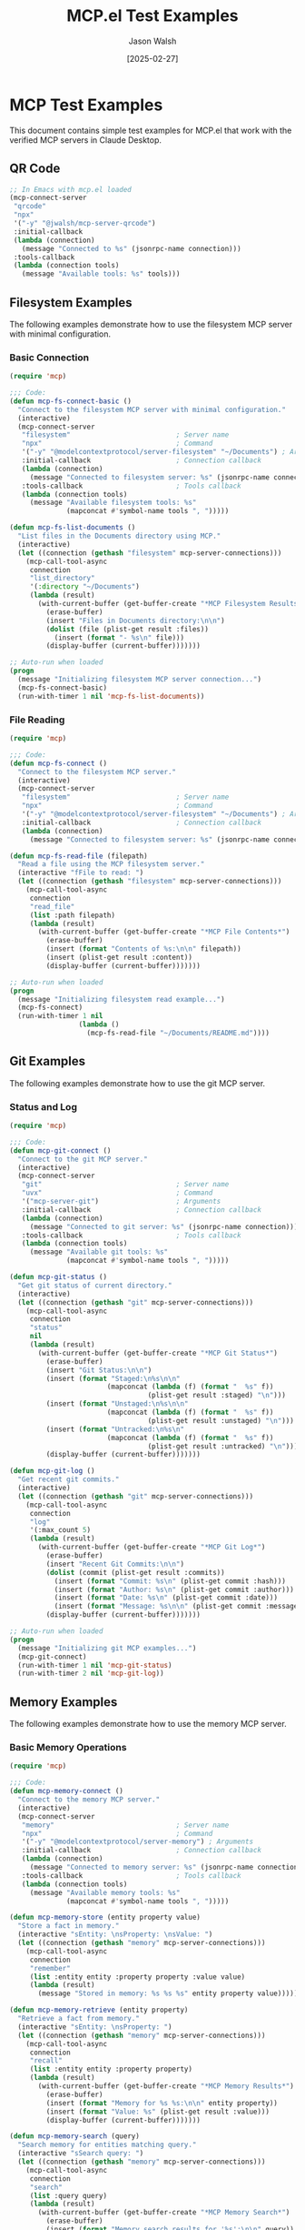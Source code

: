 #+TITLE: MCP.el Test Examples
#+AUTHOR: Jason Walsh
#+DATE: [2025-02-27]
#+PROPERTY: header-args:emacs-lisp :tangle generated/examples/%.el :mkdirp t

* MCP Test Examples

This document contains simple test examples for MCP.el that work with the verified MCP servers in Claude Desktop.

** QR Code 

#+begin_src emacs-lisp :tangle generated/examples/qrcode.el
;; In Emacs with mcp.el loaded
(mcp-connect-server
 "qrcode" 
 "npx" 
 '("-y" "@jwalsh/mcp-server-qrcode")
 :initial-callback
 (lambda (connection)
   (message "Connected to %s" (jsonrpc-name connection)))
 :tools-callback
 (lambda (connection tools)
   (message "Available tools: %s" tools)))
#+end_src
** Filesystem Examples

The following examples demonstrate how to use the filesystem MCP server with minimal configuration.

*** Basic Connection

#+begin_src emacs-lisp :tangle generated/examples/fs-basic.el
(require 'mcp)

;;; Code:
(defun mcp-fs-connect-basic ()
  "Connect to the filesystem MCP server with minimal configuration."
  (interactive)
  (mcp-connect-server 
   "filesystem"                          ; Server name  
   "npx"                                 ; Command
   '("-y" "@modelcontextprotocol/server-filesystem" "~/Documents") ; Arguments
   :initial-callback                     ; Connection callback
   (lambda (connection)
     (message "Connected to filesystem server: %s" (jsonrpc-name connection)))
   :tools-callback                       ; Tools callback
   (lambda (connection tools)
     (message "Available filesystem tools: %s" 
              (mapconcat #'symbol-name tools ", ")))))

(defun mcp-fs-list-documents ()
  "List files in the Documents directory using MCP."
  (interactive)
  (let ((connection (gethash "filesystem" mcp-server-connections)))
    (mcp-call-tool-async 
     connection
     "list_directory"
     '(:directory "~/Documents")
     (lambda (result)
       (with-current-buffer (get-buffer-create "*MCP Filesystem Results*")
         (erase-buffer)
         (insert "Files in Documents directory:\n\n")
         (dolist (file (plist-get result :files))
           (insert (format "- %s\n" file)))
         (display-buffer (current-buffer)))))))

;; Auto-run when loaded
(progn
  (message "Initializing filesystem MCP server connection...")
  (mcp-fs-connect-basic)
  (run-with-timer 1 nil 'mcp-fs-list-documents))
#+end_src

*** File Reading

#+begin_src emacs-lisp :tangle generated/examples/fs-read.el
(require 'mcp)

;;; Code:
(defun mcp-fs-connect ()
  "Connect to the filesystem MCP server."
  (interactive)
  (mcp-connect-server 
   "filesystem"                          ; Server name  
   "npx"                                 ; Command
   '("-y" "@modelcontextprotocol/server-filesystem" "~/Documents") ; Arguments
   :initial-callback                     ; Connection callback
   (lambda (connection)
     (message "Connected to filesystem server: %s" (jsonrpc-name connection)))))

(defun mcp-fs-read-file (filepath)
  "Read a file using the MCP filesystem server."
  (interactive "fFile to read: ")
  (let ((connection (gethash "filesystem" mcp-server-connections)))
    (mcp-call-tool-async 
     connection
     "read_file"
     (list :path filepath)
     (lambda (result)
       (with-current-buffer (get-buffer-create "*MCP File Contents*")
         (erase-buffer)
         (insert (format "Contents of %s:\n\n" filepath))
         (insert (plist-get result :content))
         (display-buffer (current-buffer)))))))

;; Auto-run when loaded
(progn
  (message "Initializing filesystem read example...")
  (mcp-fs-connect)
  (run-with-timer 1 nil 
                 (lambda ()
                   (mcp-fs-read-file "~/Documents/README.md"))))
#+end_src

** Git Examples

The following examples demonstrate how to use the git MCP server.

*** Status and Log

#+begin_src emacs-lisp :tangle generated/examples/git-basic.el
(require 'mcp)

;;; Code:
(defun mcp-git-connect ()
  "Connect to the git MCP server."
  (interactive)
  (mcp-connect-server 
   "git"                                 ; Server name  
   "uvx"                                 ; Command
   '("mcp-server-git")                   ; Arguments
   :initial-callback                     ; Connection callback
   (lambda (connection)
     (message "Connected to git server: %s" (jsonrpc-name connection)))
   :tools-callback                       ; Tools callback
   (lambda (connection tools)
     (message "Available git tools: %s" 
              (mapconcat #'symbol-name tools ", ")))))

(defun mcp-git-status ()
  "Get git status of current directory."
  (interactive)
  (let ((connection (gethash "git" mcp-server-connections)))
    (mcp-call-tool-async 
     connection
     "status"
     nil
     (lambda (result)
       (with-current-buffer (get-buffer-create "*MCP Git Status*")
         (erase-buffer)
         (insert "Git Status:\n\n")
         (insert (format "Staged:\n%s\n\n" 
                        (mapconcat (lambda (f) (format "  %s" f))
                                  (plist-get result :staged) "\n")))
         (insert (format "Unstaged:\n%s\n\n" 
                        (mapconcat (lambda (f) (format "  %s" f))
                                  (plist-get result :unstaged) "\n")))
         (insert (format "Untracked:\n%s\n" 
                        (mapconcat (lambda (f) (format "  %s" f))
                                  (plist-get result :untracked) "\n")))
         (display-buffer (current-buffer)))))))

(defun mcp-git-log ()
  "Get recent git commits."
  (interactive)
  (let ((connection (gethash "git" mcp-server-connections)))
    (mcp-call-tool-async 
     connection
     "log"
     '(:max_count 5)
     (lambda (result)
       (with-current-buffer (get-buffer-create "*MCP Git Log*")
         (erase-buffer)
         (insert "Recent Git Commits:\n\n")
         (dolist (commit (plist-get result :commits))
           (insert (format "Commit: %s\n" (plist-get commit :hash)))
           (insert (format "Author: %s\n" (plist-get commit :author)))
           (insert (format "Date: %s\n" (plist-get commit :date)))
           (insert (format "Message: %s\n\n" (plist-get commit :message))))
         (display-buffer (current-buffer)))))))

;; Auto-run when loaded
(progn
  (message "Initializing git MCP examples...")
  (mcp-git-connect)
  (run-with-timer 1 nil 'mcp-git-status)
  (run-with-timer 2 nil 'mcp-git-log))
#+end_src

** Memory Examples

The following examples demonstrate how to use the memory MCP server.

*** Basic Memory Operations

#+begin_src emacs-lisp :tangle generated/examples/memory-basic.el
(require 'mcp)

;;; Code:
(defun mcp-memory-connect ()
  "Connect to the memory MCP server."
  (interactive)
  (mcp-connect-server 
   "memory"                              ; Server name  
   "npx"                                 ; Command
   '("-y" "@modelcontextprotocol/server-memory") ; Arguments
   :initial-callback                     ; Connection callback
   (lambda (connection)
     (message "Connected to memory server: %s" (jsonrpc-name connection)))
   :tools-callback                       ; Tools callback
   (lambda (connection tools)
     (message "Available memory tools: %s" 
              (mapconcat #'symbol-name tools ", ")))))

(defun mcp-memory-store (entity property value)
  "Store a fact in memory."
  (interactive "sEntity: \nsProperty: \nsValue: ")
  (let ((connection (gethash "memory" mcp-server-connections)))
    (mcp-call-tool-async 
     connection
     "remember"
     (list :entity entity :property property :value value)
     (lambda (result)
       (message "Stored in memory: %s %s %s" entity property value)))))

(defun mcp-memory-retrieve (entity property)
  "Retrieve a fact from memory."
  (interactive "sEntity: \nsProperty: ")
  (let ((connection (gethash "memory" mcp-server-connections)))
    (mcp-call-tool-async 
     connection
     "recall"
     (list :entity entity :property property)
     (lambda (result)
       (with-current-buffer (get-buffer-create "*MCP Memory Results*")
         (erase-buffer)
         (insert (format "Memory for %s %s:\n\n" entity property))
         (insert (format "Value: %s" (plist-get result :value)))
         (display-buffer (current-buffer)))))))

(defun mcp-memory-search (query)
  "Search memory for entities matching query."
  (interactive "sSearch query: ")
  (let ((connection (gethash "memory" mcp-server-connections)))
    (mcp-call-tool-async 
     connection
     "search"
     (list :query query)
     (lambda (result)
       (with-current-buffer (get-buffer-create "*MCP Memory Search*")
         (erase-buffer)
         (insert (format "Memory search results for '%s':\n\n" query))
         (dolist (entity (plist-get result :results))
           (insert (format "Entity: %s\n" (plist-get entity :entity)))
           (insert "Properties:\n")
           (dolist (prop (plist-get entity :properties))
             (insert (format "  %s: %s\n" 
                            (plist-get prop :property)
                            (plist-get prop :value))))
           (insert "\n"))
         (display-buffer (current-buffer)))))))

;; Auto-run when loaded
(progn
  (message "Initializing memory MCP examples...")
  (mcp-memory-connect)
  (run-with-timer 1 nil
                 (lambda () 
                   (mcp-memory-store "MCP" "purpose" "Model Context Protocol for Emacs")))
  (run-with-timer 2 nil
                 (lambda () 
                   (mcp-memory-retrieve "MCP" "purpose")))
  (run-with-timer 3 nil
                 (lambda () 
                   (mcp-memory-search "MCP"))))
#+end_src

** Testing All Services Together

This example shows how to connect to all services and use them together.

#+begin_src emacs-lisp :tangle generated/examples/mcp-all.el
(require 'mcp)

;;; Code:
(defun mcp-connect-all ()
  "Connect to all configured MCP servers."
  (interactive)
  
  ;; Filesystem connection
  (mcp-connect-server 
   "filesystem" "npx" 
   '("-y" "@modelcontextprotocol/server-filesystem" "~/Documents")
   :initial-callback
   (lambda (connection)
     (message "Connected to filesystem server")))
  
  ;; Git connection
  (mcp-connect-server 
   "git" "uvx" 
   '("mcp-server-git")
   :initial-callback
   (lambda (connection)
     (message "Connected to git server")))
  
  ;; Memory connection
  (mcp-connect-server 
   "memory" "npx" 
   '("-y" "@modelcontextprotocol/server-memory")
   :initial-callback
   (lambda (connection)
     (message "Connected to memory server")))
  
  (message "Connected to all MCP servers"))

(defun mcp-test-all ()
  "Test all MCP servers with basic operations."
  (interactive)
  
  ;; Create results buffer
  (with-current-buffer (get-buffer-create "*MCP Test Results*")
    (erase-buffer)
    (insert "MCP Server Tests\n")
    (insert "===============\n\n")
    
    ;; Test filesystem
    (insert "Testing Filesystem Server...\n")
    (let ((connection (gethash "filesystem" mcp-server-connections)))
      (mcp-call-tool-async 
       connection "list_directory" '(:directory "~/Documents")
       (lambda (result)
         (with-current-buffer "*MCP Test Results*"
           (insert (format "Documents directory has %d files\n\n" 
                           (length (plist-get result :files))))))))
    
    ;; Test git
    (insert "Testing Git Server...\n")
    (let ((connection (gethash "git" mcp-server-connections)))
      (mcp-call-tool-async 
       connection "status" nil
       (lambda (result)
         (with-current-buffer "*MCP Test Results*"
           (insert (format "Git repository has %d staged, %d unstaged, and %d untracked files\n\n" 
                           (length (plist-get result :staged))
                           (length (plist-get result :unstaged))
                           (length (plist-get result :untracked))))))))
    
    ;; Test memory
    (insert "Testing Memory Server...\n")
    (let ((connection (gethash "memory" mcp-server-connections)))
      (mcp-call-tool-async 
       connection "remember"
       '(:entity "test" :property "status" :value "running")
       (lambda (result)
         (mcp-call-tool-async 
          connection "recall"
          '(:entity "test" :property "status")
          (lambda (result)
            (with-current-buffer "*MCP Test Results*"
              (insert (format "Memory test: %s\n\n" 
                              (plist-get result :value)))))))))
    
    (insert "Tests initialized. Results will appear as they complete.\n")
    (display-buffer (current-buffer))))

;; Auto-run when loaded
(progn
  (message "Initializing all MCP servers and running tests...")
  (mcp-connect-all)
  (run-with-timer 2 nil 'mcp-test-all))
#+end_src

* Running the Examples

To run these examples:

1. First generate the example code:
   #+begin_src bash :tangle generated/tangle.sh :shebang "#!/bin/bash"
   # Create directories
   mkdir -p generated/examples
   
   # Tangle the examples
   emacs --batch -l org --eval '(org-babel-tangle-file "mcp-test-examples.org")'
   
   echo "Examples tangled successfully to generated/examples/"
   ls -la generated/examples/
   #+end_src

2. Make the script executable and run it:
   #+begin_src bash :tangle no
   chmod +x generated/tangle.sh
   ./generated/tangle.sh
   #+end_src

3. The examples will auto-run when loaded in Emacs:
   #+begin_src emacs-lisp :tangle no
   ;; Choose which example to run:
   
   ;; Filesystem basic example
   (load-file "generated/examples/fs-basic.el")
   
   ;; Filesystem read example
   (load-file "generated/examples/fs-read.el")
   
   ;; Git example
   (load-file "generated/examples/git-basic.el")
   
   ;; Memory example
   (load-file "generated/examples/memory-basic.el")
   
   ;; Or run all services together
   (load-file "generated/examples/mcp-all.el")
   #+end_src

Once loaded, each example will automatically:
1. Connect to the appropriate MCP servers
2. Run example operations with those servers
3. Display results in Emacs buffers
4. No manual function calls needed!

* Runner

#+begin_src elisp :tangle generated/examples/mcp-runner.el 

;;; mcp-runner.el --- Run tangled MCP test files

;;; Commentary:
;; This runner loads and executes MCP test files that were tangled from org-mode.
;; It preserves your existing workflow and Makefile by focusing only on test execution.

;;; Code:

(require 'org)
(require 'cl-lib)

(defvar mcp-runner-files '("fs-basic.el"
                          "fs-read.el"
                          "git-basic.el"
                          "mcp-all.el"
                          "memory-basic.el")
  "List of MCP test files to run.")

(defvar mcp-runner-results nil
  "Results of the latest test run.")

(defun mcp-runner-run-tests (&optional files)
  "Run all the MCP test files.
If FILES is provided, run only those files."
  (interactive)
  (let ((test-files (or files mcp-runner-files))
        (results '())
        (start-time (current-time)))
    
    ;; Create or clear the results buffer
    (with-current-buffer (get-buffer-create "*MCP Test Results*")
      (erase-buffer)
      (org-mode)
      (insert "#+TITLE: MCP Test Results\n")
      (insert "#+DATE: " (format-time-string "[%Y-%m-%d %a]") "\n\n")
      (insert "* MCP Test Results\n\n")
      
      ;; Execute each test file
      (dolist (file test-files)
        (let ((file-path (expand-file-name file default-directory))
              (file-status "PASS")
              (file-output "")
              (file-start (current-time)))
          
          (message "Running test file: %s" file)
          (insert (format "** Testing: %s\n" file))
          
          (condition-case err
              (progn
                ;; Load the file, capturing output
                (with-temp-buffer
                  (let ((standard-output (current-buffer)))
                    (load file-path nil t))
                  (setq file-output (buffer-string)))
                
                ;; Log the output
                (unless (string-empty-p file-output)
                  (insert "#+begin_example\n")
                  (insert file-output)
                  (insert "#+end_example\n\n")))
            
            (error
             (setq file-status "FAIL")
             (insert (format "Error: %s\n\n" (error-message-string err)))
             (insert "#+begin_example\n")
             (insert file-output)
             (insert "#+end_example\n\n")))
          
          ;; Record the result
          (let ((duration (float-time (time-subtract (current-time) file-start))))
            (push (list file file-status duration file-output) results))
          
          ;; Add status indicator
          (if (string= file-status "PASS")
              (insert "Status: ✓ PASS\n\n")
            (insert "Status: ✗ FAIL\n\n"))))
      
      ;; Add summary section
      (goto-char (point-min))
      (re-search-forward "\\* MCP Test Results" nil t)
      (end-of-line)
      (insert "\n\n** Summary\n\n")
      (insert "| File | Status | Duration (s) |\n")
      (insert "|------|--------|-------------|\n")
      
      (setq mcp-runner-results (nreverse results))
      (let ((pass-count 0)
            (fail-count 0)
            (total-time 0))
        
        ;; Add rows for each test
        (dolist (result mcp-runner-results)
          (let ((file (nth 0 result))
                (status (nth 1 result))
                (duration (nth 2 result)))
            
            (if (string= status "PASS")
                (setq pass-count (1+ pass-count))
              (setq fail-count (1+ fail-count)))
            
            (setq total-time (+ total-time duration))
            
            (insert (format "| %s | %s | %.2f |\n" 
                            file 
                            (if (string= status "PASS") "✓ PASS" "✗ FAIL")
                            duration))))
        
        ;; Add total row
        (insert "|------|--------|-------------|\n")
        (insert (format "| Total | %d/%d passed | %.2f |\n" 
                        pass-count 
                        (+ pass-count fail-count)
                        total-time))
        
        ;; Add overall status
        (if (= fail-count 0)
            (insert "\nOverall status: ✓ PASSED\n")
          (insert "\nOverall status: ✗ FAILED\n")))
      
      ;; Display the buffer
      (switch-to-buffer-other-window (current-buffer)))
    
    ;; Return the results
    mcp-runner-results))

(defun mcp-runner-generate-report ()
  "Generate an HTML report from the latest test results."
  (interactive)
  (when (get-buffer "*MCP Test Results*")
    (with-current-buffer "*MCP Test Results*"
      (let ((output-file (expand-file-name "mcp-test-results.html" default-directory)))
        (org-export-to-file 'html output-file)
        (message "Report exported to %s" output-file)
        output-file))))

(defun mcp-runner-run-single-file (file)
  "Run a single test FILE."
  (interactive 
   (list (completing-read "Test file: " mcp-runner-files nil t)))
  (mcp-runner-run-tests (list file)))

;; Command to run available for M-x
(defun mcp-run-all-tests ()
  "Run all MCP tests."
  (interactive)
  (mcp-runner-run-tests))

;; Add to load-path and provide the feature
(provide 'mcp-runner)
;;; mcp-runner.el ends here
#+end_src


#+begin_src elisp :tangle generated/examples/run-mcp-tests.el
;; This is a batch script that can be used to run MCP tests from command line
;; Usage: emacs --batch -l run-mcp-tests.el

;; Load the runner
(load-file "mcp-runner.el")

;; Define the files to test - customize this list as needed
(setq mcp-runner-files '("fs-basic.el"
                         "fs-read.el"
                         "git-basic.el"
                         "mcp-all.el"
                         "memory-basic.el"))

;; Run the tests
(message "Running MCP tests...")
(mcp-runner-run-tests)

;; Generate HTML report
(mcp-runner-generate-report)

;; Print a final message
(let ((all-passed t))
  (dolist (result mcp-runner-results)
    (when (string= (nth 1 result) "FAIL")
      (setq all-passed nil)))
  
  (if all-passed
      (message "All tests PASSED")
    (message "Some tests FAILED - see mcp-test-results.html for details"))
  
  ;; Exit with appropriate status code
  (kill-emacs (if all-passed 0 1)))
#+end_src
